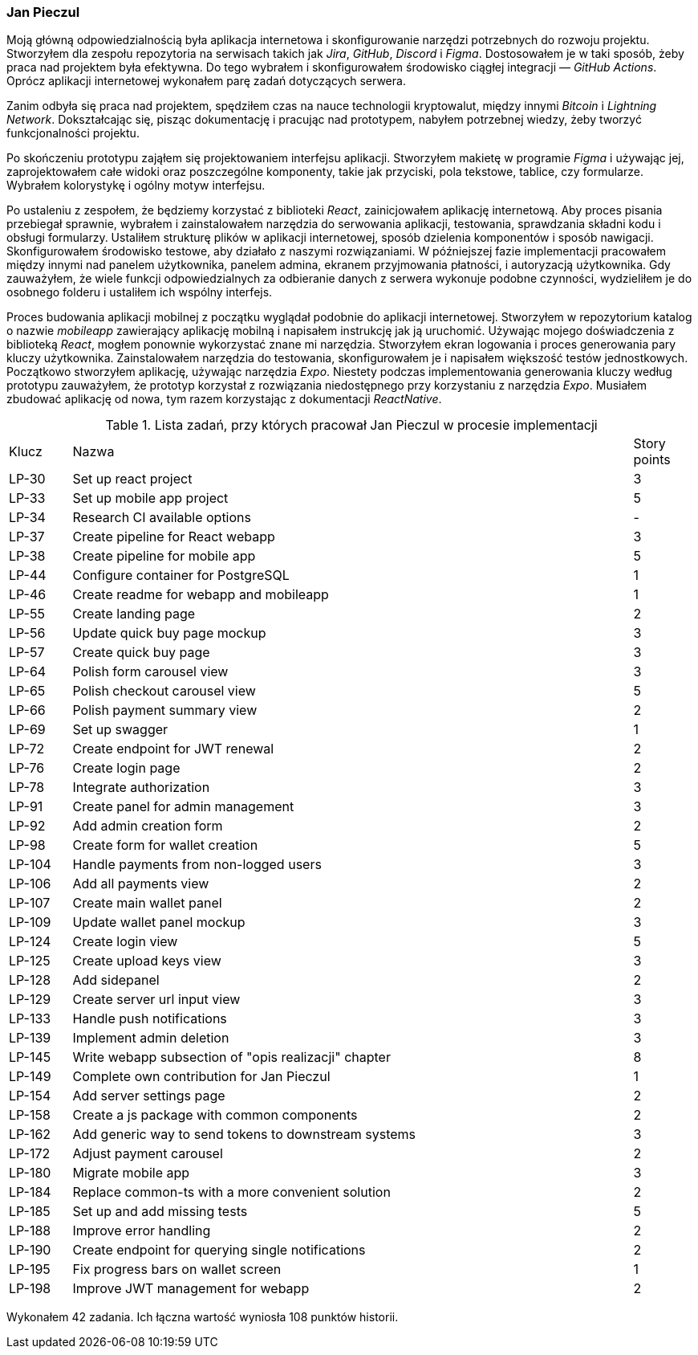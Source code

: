 === Jan Pieczul

Moją główną odpowiedzialnością była aplikacja internetowa i skonfigurowanie narzędzi potrzebnych do rozwoju projektu.
Stworzyłem dla zespołu repozytoria na serwisach takich jak _Jira_, _GitHub_, _Discord_ i _Figma_.
Dostosowałem je w taki sposób, żeby praca nad projektem była efektywna.
Do tego wybrałem i skonfigurowałem środowisko ciągłej integracji — _GitHub Actions_.
Oprócz aplikacji internetowej wykonałem parę zadań dotyczących serwera.

Zanim odbyła się praca nad projektem, spędziłem czas na nauce technologii kryptowalut,
między innymi _Bitcoin_ i _Lightning Network_. Dokształcając się, pisząc dokumentację i pracując nad prototypem,
nabyłem potrzebnej wiedzy, żeby tworzyć funkcjonalności projektu.

Po skończeniu prototypu zająłem się projektowaniem interfejsu aplikacji.
Stworzyłem makietę w programie _Figma_ i używając jej, zaprojektowałem całe widoki oraz poszczególne komponenty,
takie jak przyciski, pola tekstowe, tablice, czy formularze. Wybrałem kolorystykę i ogólny motyw interfejsu.

Po ustaleniu z zespołem, że będziemy korzystać z biblioteki _React_, zainicjowałem aplikację internetową.
Aby proces pisania przebiegał sprawnie,
wybrałem i zainstalowałem narzędzia do serwowania aplikacji, testowania, sprawdzania składni kodu i obsługi formularzy.
Ustaliłem strukturę plików w aplikacji internetowej, sposób dzielenia komponentów i sposób nawigacji.
Skonfigurowałem środowisko testowe, aby działało z naszymi rozwiązaniami.
W późniejszej fazie implementacji pracowałem między innymi nad panelem użytkownika,
panelem admina, ekranem przyjmowania płatności, i autoryzacją użytkownika.
Gdy zauważyłem, że wiele funkcji odpowiedzialnych za odbieranie danych z serwera wykonuje podobne czynności,
wydzieliłem je do osobnego folderu i ustaliłem ich wspólny interfejs.

Proces budowania aplikacji mobilnej z początku wyglądał podobnie do aplikacji internetowej.
Stworzyłem w repozytorium katalog o nazwie _mobileapp_ zawierający aplikację mobilną i
napisałem instrukcję jak ją uruchomić.
Używając mojego doświadczenia z biblioteką _React_, mogłem ponownie wykorzystać znane mi narzędzia.
Stworzyłem ekran logowania i proces generowania pary kluczy użytkownika.
Zainstalowałem narzędzia do testowania, skonfigurowałem je i napisałem większość testów jednostkowych.
Początkowo stworzyłem aplikację, używając narzędzia _Expo_.
Niestety podczas implementowania generowania kluczy według prototypu zauważyłem,
że prototyp korzystał z rozwiązania niedostępnego przy korzystaniu z narzędzia _Expo_.
Musiałem zbudować aplikację od nowa, tym razem korzystając z dokumentacji _ReactNative_.

.Lista zadań, przy których pracował Jan Pieczul w procesie implementacji
[cols="1,9,1"]
|===
|Klucz|Nazwa|Story points
|LP-30|Set up react project|3
|LP-33|Set up mobile app project|5
|LP-34|Research CI available options|-
|LP-37|Create pipeline for React webapp|3
|LP-38|Create pipeline for mobile app|5
|LP-44|Configure container for PostgreSQL|1
|LP-46|Create readme for webapp and mobileapp|1
|LP-55|Create landing page|2
|LP-56|Update quick buy page mockup|3
|LP-57|Create quick buy page|3
|LP-64|Polish form carousel view|3
|LP-65|Polish checkout carousel view|5
|LP-66|Polish payment summary view|2
|LP-69|Set up swagger|1
|LP-72|Create endpoint for JWT renewal|2
|LP-76|Create login page|2
|LP-78|Integrate authorization|3
|LP-91|Create panel for admin management|3
|LP-92|Add admin creation form|2
|LP-98|Create form for wallet creation|5
|LP-104|Handle payments from non-logged users|3
|LP-106|Add all payments view|2
|LP-107|Create main wallet panel|2
|LP-109|Update wallet panel mockup|3
|LP-124|Create login view|5
|LP-125|Create upload keys view|3
|LP-128|Add sidepanel|2
|LP-129|Create server url input view|3
|LP-133|Handle push notifications|3
|LP-139|Implement admin deletion|3
|LP-145|Write webapp subsection of "opis realizacji" chapter|8
|LP-149|Complete own contribution for Jan Pieczul|1
|LP-154|Add server settings page|2
|LP-158|Create a js package with common components|2
|LP-162|Add generic way to send tokens to downstream systems|3
|LP-172|Adjust payment carousel|2
|LP-180|Migrate mobile app|3
|LP-184|Replace common-ts with a more convenient solution|2
|LP-185|Set up and add missing tests|5
|LP-188|Improve error handling|2
|LP-190|Create endpoint for querying single notifications|2
|LP-195|Fix progress bars on wallet screen|1
|LP-198|Improve JWT management for webapp|2
|===

Wykonałem 42 zadania. Ich łączna wartość wyniosła 108 punktów historii.
